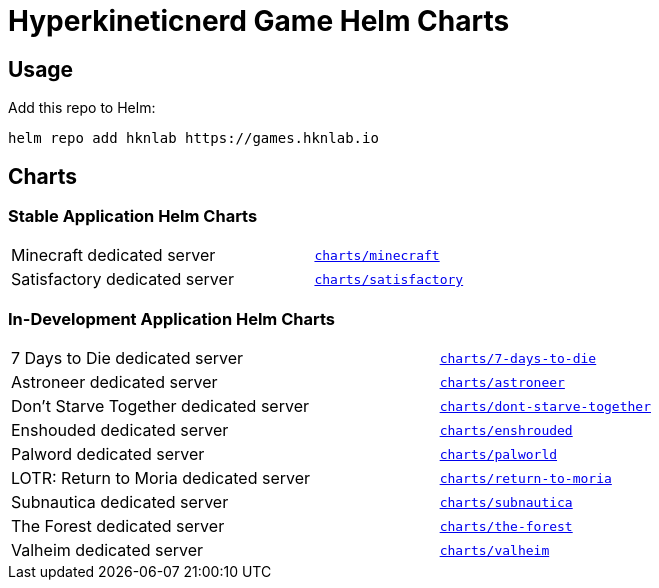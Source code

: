 = Hyperkineticnerd Game Helm Charts

== Usage

Add this repo to Helm:
[source,bash]
-----
helm repo add hknlab https://games.hknlab.io
-----

== Charts

=== Stable Application Helm Charts

[frame=none, cols="2,1"]
|===

|Minecraft dedicated server
|https://github.com/hyperkineticnerd/helm-charts-games/tree/main/charts/minecraft[`charts/minecraft`]

|Satisfactory dedicated server
|https://github.com/hyperkineticnerd/helm-charts-games/tree/main/charts/satisfactory[`charts/satisfactory`]

|===

=== In-Development Application Helm Charts

[frame=none, cols="2,1"]
|===

|7 Days to Die dedicated server
|https://github.com/hyperkineticnerd/helm-charts-games/tree/main/charts/7-days-to-die[`charts/7-days-to-die`]

|Astroneer dedicated server
|https://github.com/hyperkineticnerd/helm-charts-games/tree/main/charts/astroneer[`charts/astroneer`]

|Don't Starve Together dedicated server
|https://github.com/hyperkineticnerd/helm-charts-games/tree/main/charts/dont-starve-together[`charts/dont-starve-together`]

|Enshouded dedicated server
|https://github.com/hyperkineticnerd/helm-charts-games/tree/main/charts/enshrouded[`charts/enshrouded`]

|Palword dedicated server
|https://github.com/hyperkineticnerd/helm-charts-games/tree/main/charts/palworld[`charts/palworld`]

|LOTR: Return to Moria dedicated server
|https://github.com/hyperkineticnerd/helm-charts-games/tree/main/charts/return-to-moria[`charts/return-to-moria`]

|Subnautica dedicated server
|https://github.com/hyperkineticnerd/helm-chart-games/tree/main/charts/subnautica[`charts/subnautica`]

|The Forest dedicated server
|https://github.com/hyperkineticnerd/helm-charts-games/tree/main/charts/the-forest[`charts/the-forest`]

|Valheim dedicated server
|https://github.com/hyperkineticnerd/helm-charts-games/tree/main/charts/valheim[`charts/valheim`]

|===
